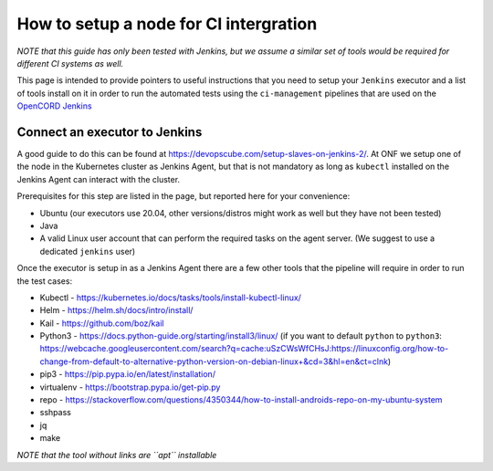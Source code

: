 .. _jenkins_setup:

How to setup a node for CI intergration
=======================================

*NOTE that this guide has only been tested with Jenkins, but we assume a similar
set of tools would be required for different CI systems as well.*

This page is intended to provide pointers to useful instructions
that you need to setup your ``Jenkins`` executor and a list of tools install on it in order to
run the automated tests using the ``ci-management`` pipelines that are used on the `OpenCORD Jenkins <https://jenkins.opencord.org/>`_

.. _jenkins_node:

Connect an executor to Jenkins
------------------------------

A good guide to do this can be found at `<https://devopscube.com/setup-slaves-on-jenkins-2/>`_.
At ONF we setup one of the node in the Kubernetes cluster as Jenkins Agent, but that is not mandatory
as long as ``kubectl`` installed on the Jenkins Agent can interact with the cluster.

Prerequisites for this step are listed in the page, but reported here for your convenience:

* Ubuntu (our executors use 20.04, other versions/distros might work as well but they have not been tested)
* Java
* A valid Linux user account that can perform the required tasks on the agent server.
  (We suggest to use a dedicated ``jenkins`` user)

Once the executor is setup in as a Jenkins Agent there are a few other tools that the pipeline
will require in order to run the test cases:

* Kubectl - `<https://kubernetes.io/docs/tasks/tools/install-kubectl-linux/>`_
* Helm - `<https://helm.sh/docs/intro/install/>`_
* Kail - `<https://github.com/boz/kail>`_
* Python3 - `<https://docs.python-guide.org/starting/install3/linux/>`_ (if you want to default ``python`` to ``python3``: `<https://webcache.googleusercontent.com/search?q=cache:uSzCWsWfCHsJ:https://linuxconfig.org/how-to-change-from-default-to-alternative-python-version-on-debian-linux+&cd=3&hl=en&ct=clnk>`_)
* pip3 - `<https://pip.pypa.io/en/latest/installation/>`_
* virtualenv - `<https://bootstrap.pypa.io/get-pip.py>`_
* repo - `<https://stackoverflow.com/questions/4350344/how-to-install-androids-repo-on-my-ubuntu-system>`_
* sshpass
* jq
* make

*NOTE that the tool without links are ``apt`` installable*

